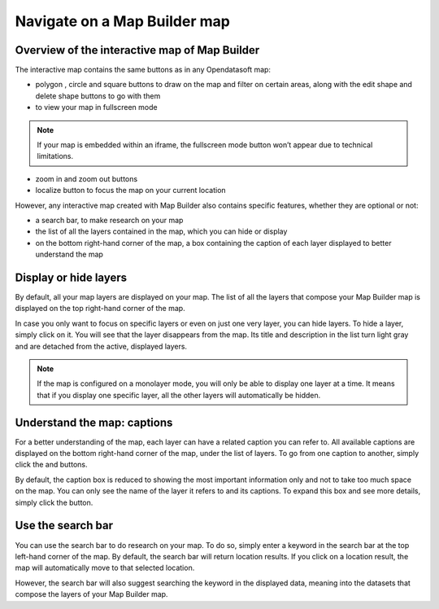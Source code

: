 Navigate on a Map Builder map
=============================

Overview of the interactive map of Map Builder
----------------------------------------------

.. localizedimage:: images/navigate-on-map.png
    :alt: Screenshot of Map Builder in preview mode

The interactive map contains the same buttons as in any Opendatasoft map:

* polygon |icon-polygon|, circle |icon-circle| and square |icon-square| buttons to draw on the map and filter on certain areas, along with the edit shape |icon-edit| and delete shape |icon-trash-map| buttons to go with them
* |icon-fullscreen| to view your map in fullscreen mode

.. admonition:: Note
   :class: note

   If your map is embedded within an iframe, the fullscreen mode button won’t appear due to technical limitations.

* zoom in |icon-zoom-in| and zoom out |icon-zoom-out| buttons
* localize |icon-localize| button to focus the map on your current location

However, any interactive map created with Map Builder also contains specific features, whether they are optional or not:

* a search bar, to make research on your map
* the list of all the layers contained in the map, which you can hide or display
* on the bottom right-hand corner of the map, a box containing the caption of each layer displayed to better understand the map

Display or hide layers
----------------------

.. localizedimage:: images/layer-hidden.png
    :alt: Screenshot of Map Builder in preview mode, when a layer is hidden

By default, all your map layers are displayed on your map. The list of all the layers that compose your Map Builder map is displayed on the top right-hand corner of the map.

In case you only want to focus on specific layers or even on just one very layer, you can hide layers. To hide a layer, simply click on it. You will see that the layer disappears from the map. Its title and description in the list turn light gray and are detached from the active, displayed layers.

.. admonition:: Note
   :class: note

   If the map is configured on a monolayer mode, you will only be able to display one layer at a time. It means that if you display one specific layer, all the other layers will automatically be hidden.

Understand the map: captions
----------------------------

.. localizedimage:: images/caption-map.png
    :alt: Screenshot of Map Builder with an enlarged caption

For a better understanding of the map, each layer can have a related caption you can refer to. All available captions are displayed on the bottom right-hand corner of the map, under the list of layers. To go from one caption to another, simply click the |icon-left| and |icon-right| buttons.

By default, the caption box is reduced to showing the most important information only and not to take too much space on the map. You can only see the name of the layer it refers to and its captions. To expand this box and see more details, simply click the |icon-up| button.

Use the search bar
------------------

You can use the search bar to do research on your map. To do so, simply enter a keyword in the search bar at the top left-hand corner of the map. By default, the search bar will return location results. If you click on a location result, the map will automatically move to that selected location.

.. localizedimage:: images/search-bar.png
    :alt: Zoom on the results of a research in Map Builder

However, the search bar will also suggest searching the keyword in the displayed data, meaning into the datasets that compose the layers of your Map Builder map.

.. localizedimage:: images/search-interface.png
    :alt: Screenshot of Map Builder when using the search bar



.. |icon-polygon| image:: images/icon-polygon.png
    :width: 16px
    :height: 16px

.. |icon-circle| image:: images/icon-circle.png
    :width: 14px
    :height: 14px

.. |icon-square| image:: images/icon-square.png
    :width: 14px
    :height: 14px

.. |icon-edit| image:: images/icon-edit.png
    :width: 16px
    :height: 16px

.. |icon-trash-map| image:: images/icon-trash-map.png
    :width: 15px
    :height: 17px

.. |icon-fullscreen| image:: images/icon-fullscreen.png
    :width: 20px
    :height: 20px

.. |icon-zoom-in| image:: images/icon-zoom-in.png
    :width: 14px
    :height: 14px

.. |icon-zoom-out| image:: images/icon-zoom-out.png
    :width: 13px
    :height: 12px

.. |icon-localize| image:: images/icon-localize.png
    :width: 16px
    :height: 16px

.. |icon-right| image:: images/icon-right.png
    :width: 12px
    :height: 14px

.. |icon-left| image:: images/icon-left.png
    :width: 11px
    :height: 13px

.. |icon-up| image:: images/icon-up.png
    :width: 20px
    :height: 17px
